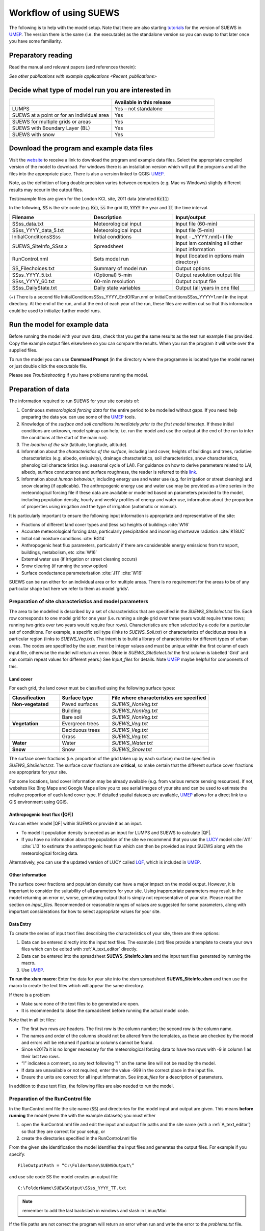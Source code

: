 .. _Preparing_to_run_the_model:

Workflow of using SUEWS
==========================

The following is to help with the model setup. Note that there are also
starting `tutorials`_  for the
version of SUEWS in `UMEP`_.
The version there is the same (i.e. the executable) as the
standalone version so you can swap to that later once you have some
familiarity.

Preparatory reading
-------------------

Read the manual and relevant papers (and references therein):

.. bibliography:: assets/refs/refs-SUEWS.bib
   :filter: False
   :list: bullet

   J11
   J14
   W16


`See other publications with example applications <Recent_publications>`

Decide what type of model run you are interested in
---------------------------------------------------

.. list-table::
   :widths: 50 50
   :header-rows: 1

   * -
     - Available in this release
   * - LUMPS
     - Yes – not standalone
   * - SUEWS at a point or for an individual area
     - Yes
   * - SUEWS for multiple grids or areas
     - Yes
   * - SUEWS with Boundary Layer (BL)
     - Yes
   * - SUEWS with snow
     - Yes

Download the program and example data files
-------------------------------------------

Visit the `website <https://UMEP-dev.github.io/SUEWS>`_ to receive a link to download the program and example
data files. Select the appropriate compiled version of the model to download. For windows there is an installation version which will put the programs and all the files into the appropriate place. There is also a version linked to QGIS:
`UMEP`_.

Note, as the definition of long double precision varies between
computers (e.g. Mac vs Windows) slightly different results may occur in
the output files.

Test/example files are given for the London KCL site, 2011 data (denoted :code:`Kc11`)

In the following, :code:`SS` is the site code (e.g. :code:`Kc`), :code:`ss` the grid ID, :code:`YYYY` the year and :code:`tt` the time interval.

.. list-table::
   :widths: 33 33 33
   :header-rows: 1

   * - Filename
     - Description
     - Input/output
   * - SSss_data.txt
     - Meteorological input
     - Input file (60-min)
   * - SSss_YYYY_data_5.txt
     - Meteorological input
     - Input file (5-min)
   * - InitialConditionsSSss
     - Initial conditions
     - Input - _YYYY.nml(+) file
   * - SUEWS_SiteInfo_SSss.x
     - Spreadsheet
     - Input lsm containing all other input information
   * - RunControl.nml
     - Sets model run
     - Input (located in options main directory)
   * - SS_Filechoices.txt
     - Summary of model run
     - Output  options
   * - SSss_YYYY_5.txt
     - (Optional) 5-min
     - Output resolution output file
   * - SSss_YYYY_60.txt
     - 60-min resolution
     - Output output file
   * - SSss_DailyState.txt
     - Daily state variables
     - Output (all years in one file)





(+) There is a second file InitialConditionsSSss_YYYY_EndOfRun.nml or
InitialConditionsSSss_YYYY+1.nml in the input directory. At the end of
the run, and at the end of each year of the run, these files are written
out so that this information could be used to initialize further model
runs.

Run the model for example data
------------------------------

Before running the model with your own data, check that you get the same results as the test run
example files provided. Copy the example output files elsewhere so you can compare the
results. When you run the program it will write over the supplied files.

To run the model you can use **Command Prompt** (in the directory where
the programme is located type the model name) or just double click the
executable file.

Please see `Troubleshooting` if you have problems running the model.

Preparation of data
-------------------

The information required to run SUEWS for your site consists of:

#. Continuous *meteorological forcing data* for the entire period to be modelled without gaps. If you need help preparing the data you can use some of the `UMEP`_ tools.
#. Knowledge of the *surface and soil conditions immediately prior to the first model timestep*. If these initial conditions are unknown, model spinup can help; i.e. run the model and use the output at the end of the run to infer the conditions at the start of the main run).
#. The *location of the site* (latitude, longitude, altitude).
#. Information about the *characteristics of the surface*, including
   land cover, heights of buildings and trees, radiative characteristics
   (e.g. albedo, emissivity), drainage characteristics, soil
   characteristics, snow characteristics, phenological characteristics
   (e.g. seasonal cycle of LAI). For guidance on how to derive parameters related to
   LAI, albedo, surface conductance and surface roughness, the reader is referred to this `link <https://suews-parameters-docs.readthedocs.io/>`_.
#. Information about *human behaviour*, including energy use and water
   use (e.g. for irrigation or street cleaning) and snow clearing (if
   applicable). The anthropogenic energy use and water use may be
   provided as a time series in the meteorological forcing file if these
   data are available or modelled based on parameters provided to the
   model, including population density, hourly and weekly profiles of
   energy and water use, information about the proportion of properties
   using irrigation and the type of irrigation (automatic or manual).

It is particularly important to ensure the following input information
is appropriate and representative of the site:

-  Fractions of different land cover types and (less so) heights of buildings :cite:`W16`
-  Accurate meteorological forcing data, particularly precipitation and incoming shortwave radiation :cite:`K18UC`
-  Initial soil moisture conditions :cite:`BG14`
-  Anthropogenic heat flux parameters, particularly if there are
   considerable energy emissions from transport, buildings, metabolism,
   etc :cite:`W16`
-  External water use (if irrigation or street cleaning occurs)
-  Snow clearing (if running the snow option)
-  Surface conductance parameterisation :cite:`J11` :cite:`W16`

SUEWS can be run either for an individual area or for multiple areas.
There is no requirement for the areas to be of any particular shape but
here we refer to them as model 'grids'.

Preparation of site characteristics and model parameters
~~~~~~~~~~~~~~~~~~~~~~~~~~~~~~~~~~~~~~~~~~~~~~~~~~~~~~~~

The area to be modelled is described by a set of characteristics that
are specified in the `SUEWS_SiteSelect.txt`
file. Each row corresponds to one model grid for one year (i.e. running
a single grid over three years would require three rows; running two
grids over two years would require four rows). Characteristics are often
selected by a code for a particular set of conditions. For example, a
specific soil type (links to `SUEWS_Soil.txt`) or
characteristics of deciduous trees in a particular region (links to
`SUEWS_Veg.txt`). The intent is to build a library of
characteristics for different types of urban areas. The codes are
specified by the user, must be integer values and must be unique within
the first column of each input file, otherwise the model will return an
error. (Note in `SUEWS_SiteSelect.txt` the first column is labelled 'Grid' and can contain repeat values for different years.) See `Input_files` for details. Note `UMEP`_ maybe helpful for components of this.

Land cover
^^^^^^^^^^

For each grid, the land cover must be classified using the following
surface types:

.. list-table::
   :widths: 25 25 50
   :header-rows: 1
   :stub-columns: 1

   * - Classification
     - Surface type
     - File where characteristics are specified
   * - Non-vegetated
     - Paved surfaces
     - `SUEWS_NonVeg.txt`
   * -
     - Building
     - `SUEWS_NonVeg.txt`
   * -
     - Bare soil
     - `SUEWS_NonVeg.txt`
   * - Vegetation
     - Evergreen trees
     - `SUEWS_Veg.txt`
   * -
     - Deciduous trees
     - `SUEWS_Veg.txt`
   * -
     - Grass
     - `SUEWS_Veg.txt`
   * - Water
     - Water
     - `SUEWS_Water.txt`
   * - Snow
     - Snow
     - `SUEWS_Snow.txt`


The surface cover fractions (i.e. proportion of the grid taken up by
each surface) must be specified in
`SUEWS_SiteSelect.txt`. The surface cover
fractions are **critical**, so make certain that the different surface
cover fractions are appropriate for your site.

For some locations, land cover information may be already available
(e.g. from various remote sensing resources). If not, websites like Bing
Maps and Google Maps allow you to see aerial images of your site and can
be used to estimate the relative proportion of each land cover type. If
detailed spatial datasets are available,
`UMEP`_ allows for a direct link
to a GIS environment using QGIS.

.. _anthropogenic-heat-flux-qf-1:

Anthropogenic heat flux (|QF|)
^^^^^^^^^^^^^^^^^^^^^^^^^^^^^^^^^^^^

You can either model |QF| within SUEWS or provide it as an input.

-  To model it population density is needed as an input for LUMPS and
   SUEWS to calculate |QF|.
-  If you have no information about the population of the site we
   recommend that you use the `LUCY`_ model :cite:`A11`  :cite:`L13` to estimate the
   anthropogenic heat flux which can then be provided as input SUEWS
   along with the meteorological forcing data.

Alternatively, you can use the updated version of LUCY called
`LQF`_, which is included in
`UMEP`_.

Other information
^^^^^^^^^^^^^^^^^

The surface cover fractions and population density can have a major
impact on the model output. However, it is important to consider the
suitability of all parameters for your site. Using inappropriate
parameters may result in the model returning an error or, worse,
generating output that is simply not representative of your site. Please
read the section on `input_files`. Recommended or
reasonable ranges of values are suggested for some parameters, along
with important considerations for how to select appropriate values for
your site.

.. _data_entry:

Data Entry
^^^^^^^^^^

To create the series of input text files describing the characteristics
of your site, there are three options:

#. Data can be entered directly into the input text files. The example
   (.txt) files provide a template to create your own files which can be
   edited with :ref:`A_text_editor` directly.
#. Data can be entered into the spreadsheet **SUEWS_SiteInfo.xlsm** and
   the input text files generated by running the macro.
#. Use `UMEP`_.

**To run the xlsm macro:** Enter the data for your site into the xlsm
spreadsheet **SUEWS_SiteInfo.xlsm** and then use the macro to create the
text files which will appear the same directory.

If there is a problem

-  Make sure none of the text files to be generated are open.
-  It is recommended to close the spreadsheet before running the actual
   model code.

Note that in all txt files:

-  The first two rows are headers. The first row is the column number;
   the second row is the column name.
-  The names and order of the columns should not be altered from the
   templates, as these are checked by the model and errors will be
   returned if particular columns cannot be found.
-  Since v2017a it is no longer necessary for the meteorological forcing
   data to have two rows with -9 in column 1 as their last two rows.
-  “!” indicates a comment, so any text following "!" on the same line
   will not be read by the model.
-  If data are unavailable or not required, enter the value -999 in the
   correct place in the input file.
-  Ensure the units are correct for all input information. See `Input_files` for a description of parameters.

In addition to these text files, the following files are also needed to
run the model.

Preparation of the RunControl file
~~~~~~~~~~~~~~~~~~~~~~~~~~~~~~~~~~

In the RunControl.nml file the site name (:code:`SS`) and directories for the
model input and output are given. This means **before running** the
model (even the with the example datasets) you must either

#. open the RunControl.nml file and edit the input and output file paths
   and the site name (with a :ref:`A_text_editor`) so that
   they are correct for your setup, or
#. create the directories specified in the RunControl.nml file

From the given site identification the model identifies the input files
and generates the output files. For example if you specify::

    FileOutputPath = “C:\FolderName\SUEWSOutput\” 

and use site code SS the model creates an output file::

    C:\FolderName\SUEWSOutput\SSss_YYYY_TT.txt 

.. note:: remember to add the last backslash in windows and slash in Linux/Mac


If the file paths are not correct the program will return an error when
run and write the error to the `problems.txt` file.

Preparation of the Meteorological forcing data
~~~~~~~~~~~~~~~~~~~~~~~~~~~~~~~~~~~~~~~~~~~~~~

The model time-step is specified in `RunControl.nml`
(5 min is highly recommended). If meteorological forcing data are not
available at this resolution, SUEWS has the option to downscale (e.g.
hourly) data to the time-step required. See details about the
`SSss_YYYY_data_tt.txt` to learn more
about choices of data input. Each grid can have its own meteorological
forcing file, or a single file can be used for all grids. The forcing
data should be representative of the local-scale, i.e. collected (or
derived) above the height of the roughness elements (buildings and
trees).

Preparation of the InitialConditions file
~~~~~~~~~~~~~~~~~~~~~~~~~~~~~~~~~~~~~~~~~

Information about the surface state and meteorological conditions just
before the start of the run are provided in the Initial Conditions file.
At the very start of the run, each grid can have its own Initial
Conditions file, or a single file can be used for all grids. For details
see `Initial_Conditions`.

Run the model for your site
---------------------------

To run the model you can use **Command Prompt** (in the directory where
the programme is located type the model name) or just double click the
executable file.

Please see `Troubleshooting` if you have problems
running the model.

Analyse the output
------------------

It is a good idea to perform initial checks that the model output looks
reasonable.

.. list-table::
   :widths: 20 80
   :header-rows: 1

   * - Characteristic
     - Things to check
   * - Leaf area index
     - Does the phenology look appropriate?
        * what does the seasonal cycle of `leaf area index (LAI) <http://glossary.ametsoc.org/wiki/Leaf_area_index>`__ look like?
        * Are the leaves on the trees at approximately the right time of the year?
   * - Kdown
     - Is the timing of diurnal cycles correct for the incoming solar radiation?
        * Although Kdown is a required input, it is also included in the output file. It is a good idea to check that the timing of Kdown in the output file is appropriate, as problems can indicate errors with the timestamp, incorrect time settings or problems with the disaggregation. In particular, make sure the sign of the longitude is specified correctly in `SUEWS_SiteSelect.txt`.
        * Checking solar angles (zenith and azimuth) can also be a useful check that the timing is correct.
   * - Albedo
     -
      Is the bulk albedo correct?
        * This is critical because a small error has an impact on all the fluxes (energy and hydrology).
        * If you have measurements of outgoing shortwave radiation compare these with the modelled values.
        * How do the values compare to literature values for your area?



Summary of files
----------------

The table below lists the files required to run SUEWS and the output
files produced. SS is the two-letter code (specified in RunControl)
representing the site name, ss is the grid identification (integer
values between 0 and 2,147,483,647 (largest 4-byte integer)) and YYYY is
the year. TT is the resolution of the input/output file and tt is the
model time-step.

The last column indicates whether the files are needed/produced once per
run (1/run), or once per day (1/day), for each year (1/year) or for each
grid (1/grid)::

    [B] indicates files used with the CBL part of SUEWS (BLUEWS) and therefore are only needed/produced if this option is selected
    [E] indicates files associated with ESTM storage heat flux models and therefore are only needed/produced if this option is selected

Get in contact
--------------
For issues met in using SUEWS, we recommend the following ways to get in contact with the developers and the SUEWS community:

#. Report issues on `our GitHub page <https://github.com/UMEP-dev/SUEWS/issues>`_.

#. Ask for help by joining `the Email-list for SUEWS <https://www.lists.reading.ac.uk/mailman/listinfo/met-suews>`_.


.. _`tutorials`: http://umep-docs.readthedocs.io/en/latest/Tutorials/Tutorials.html
.. _`UMEP`: http://umep-docs.readthedocs.io/en/latest/index.html
.. _`LQF`: http://umep-docs.readthedocs.io/en/latest/OtherManuals/LQF_Manual.html
.. _`LUCY`: https://UMEP-dev.github.io/LUCY
